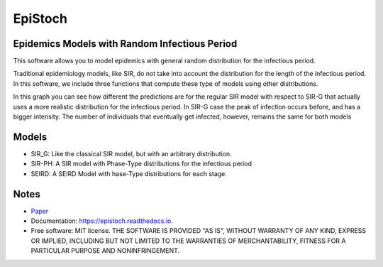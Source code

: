 ========
EpiStoch
========


.. image:: https://img.shields.io/pypi/v/epistoch.svg
        :target: https://pypi.python.org/pypi/epistoch

.. image:: https://img.shields.io/travis/griano/epistoch.svg
        :target: https://travis-ci.com/griano/epistoch

.. image:: https://readthedocs.org/projects/epistoch/badge/?version=latest
        :target: https://epistoch.readthedocs.io/en/latest/?badge=latest
        :alt: Documentation Status




Epidemics Models with Random Infectious Period
----------------------------------------------

This software allows you to model epidemics with general random distribution for the infectious period.

Traditional epidemiology models, like SIR, do not take into account the distribution for the length of
the infectious period. In this software, we include three functions that compute these type of models
using other distributions.

.. image:: https://epistoch.readthedocs.io/en/latest/_images/DIVOC-SIR-comp.png

In this graph you can see how different the predictions are for the regular SIR model with respect to SIR-G
that actually uses a more realistic distribution for the infectious period.
In SIR-G case the peak of infection occurs before, and has a bigger intensity.
The number of individuals that eventually get infected, however, remains the same for both models

Models
------
* SIR_G: Like the classical SIR model, but with an arbitrary distribution.
* SIR-PH: A SIR model with Phase-Type distributions for the infectious period
* SEIRD: A SEIRD Model with hase-Type distributions for each stage.

Notes
-----

* Paper_
* Documentation: https://epistoch.readthedocs.io.
* Free software: MIT license. THE SOFTWARE IS PROVIDED "AS IS", WITHOUT WARRANTY OF ANY KIND,
  EXPRESS OR IMPLIED, INCLUDING BUT NOT LIMITED TO THE WARRANTIES OF MERCHANTABILITY,
  FITNESS FOR A PARTICULAR PURPOSE AND NONINFRINGEMENT.




.. _Paper: https://github.com/griano/epistoch/blob/master/paper/epistoch/epi_stoch.pdf
